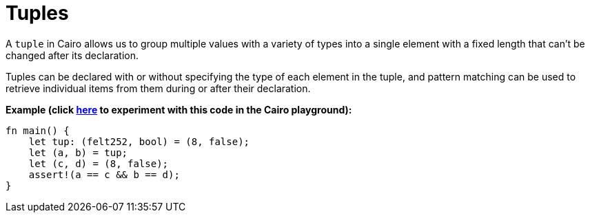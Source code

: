 = Tuples

A `tuple` in Cairo allows us to group multiple values with a variety of types into a single element with a fixed length that can't be changed after its declaration.

Tuples can be declared with or without specifying the type of each element in the tuple, and pattern matching can be used to retrieve individual items from them during or after their declaration. 

*Example (click https://cairovm.codes/?codeType=Cairo&debugMode=Debug%20Sierra&code=EQMwdgBAtghglmAFASggbwDqQjgNgUwBcJCBXABwC4JER9dCAmAVkYBoIAjAe291QC8NABwcQMXAGd8yANxYceIjRgdOgkhXnYlxRAGMOAEw2JREcVJnbFEGJOkAnQgEJEMCAKH6IAMl9cnkIm2gC+wEA[here^] to experiment with this code in the Cairo playground):*

[source,cairo]
----
fn main() {
    let tup: (felt252, bool) = (8, false);
    let (a, b) = tup; 
    let (c, d) = (8, false);
    assert!(a == c && b == d);
}
----
